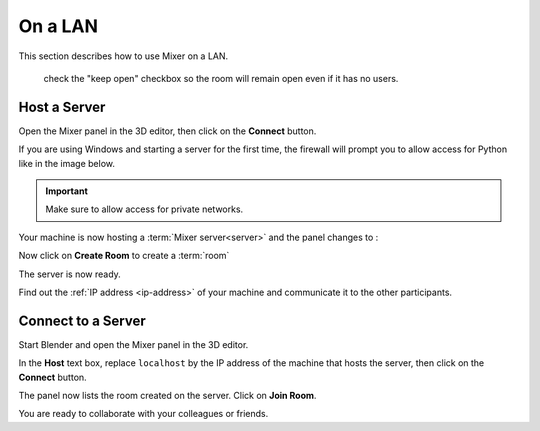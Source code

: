 On a LAN
========

This section describes how to use Mixer on a LAN.

 check the "keep open" checkbox so the room will remain open even if it has no users.

.. _host-a-server:

Host a Server
-------------

Open the Mixer panel in the 3D editor, then click on the **Connect** button.

.. image:: /img/connect-localhost.png
   :align: center

If you are using Windows and starting a server for the first time,
the firewall will prompt you to allow access for Python like in the image below.
    
.. important::
    Make sure to allow access for private networks.

.. image:: /img/firewall.png
   :align: center


Your machine is now hosting a :term:`Mixer server<server>` and the panel changes to :

.. image:: /img/create-room-localhost.png
   :align: center


Now click on **Create Room** to create a :term:`room`

.. image:: /img/room-created-localhost.png
   :align: center

The server is now ready.

Find out the :ref:`IP address <ip-address>` of your machine and communicate it to the other
participants.


.. _connect:

Connect to a Server
-------------------

Start Blender and open the Mixer panel in the 3D editor.

In the **Host** text box, replace ``localhost`` by the IP address of the machine that hosts the server,
then click on the **Connect** button.

.. image:: /img/connect-ip.png
   :align: center

The panel now lists the room created on the server. Click on **Join Room**. 

.. image:: /img/join-room.png
   :align: center

You are ready to collaborate with your colleagues or friends.
